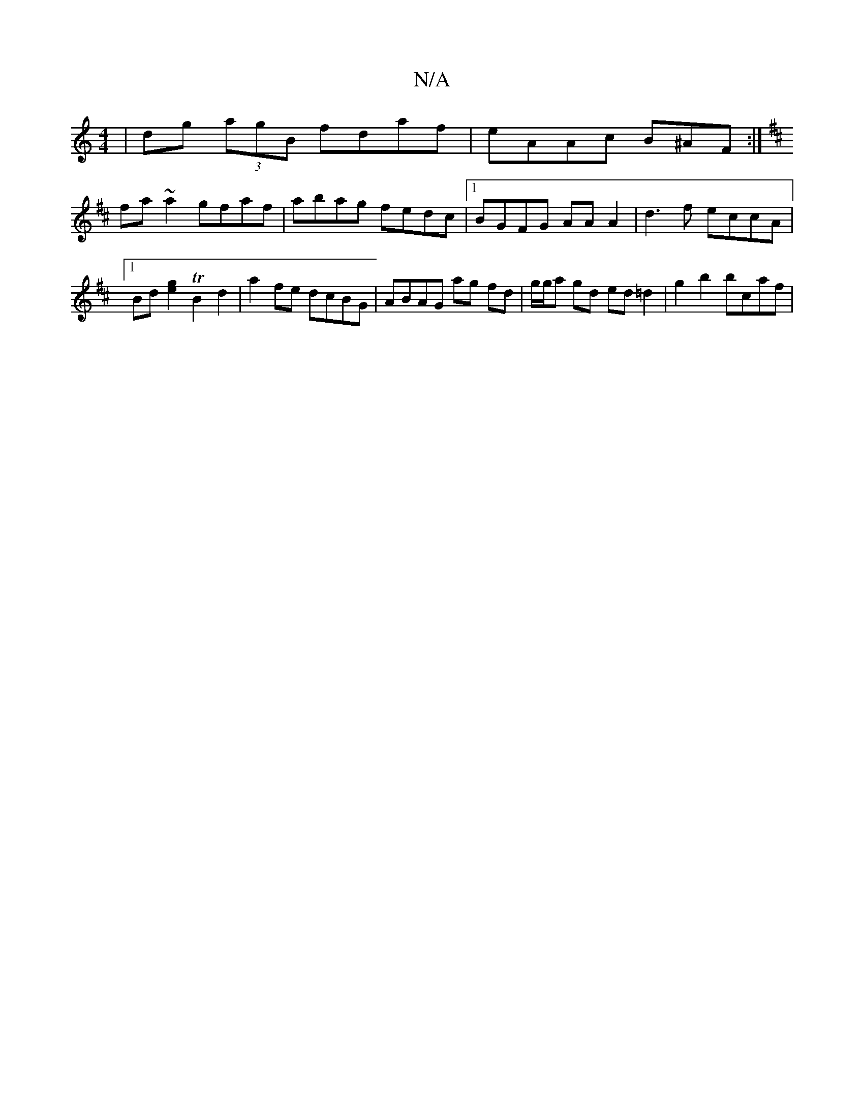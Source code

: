 X:1
T:N/A
M:4/4
R:N/A
K:Cmajor
|dg (3agB fdaf|eAAc B^AF:|]
K: D3 D) G2 | ED D2 A2 |: "A"Aaag b2:|2 ageg fz fg||
fa~a2 gfaf|abag fedc|1 BGFG AAA2|d3f eccA|1 Bd[g2e2] TB2 d2 | a2 fe dcBG | ABAG ag fd | g/g/a gd ed =d2 | g2 b2 bcaf | 